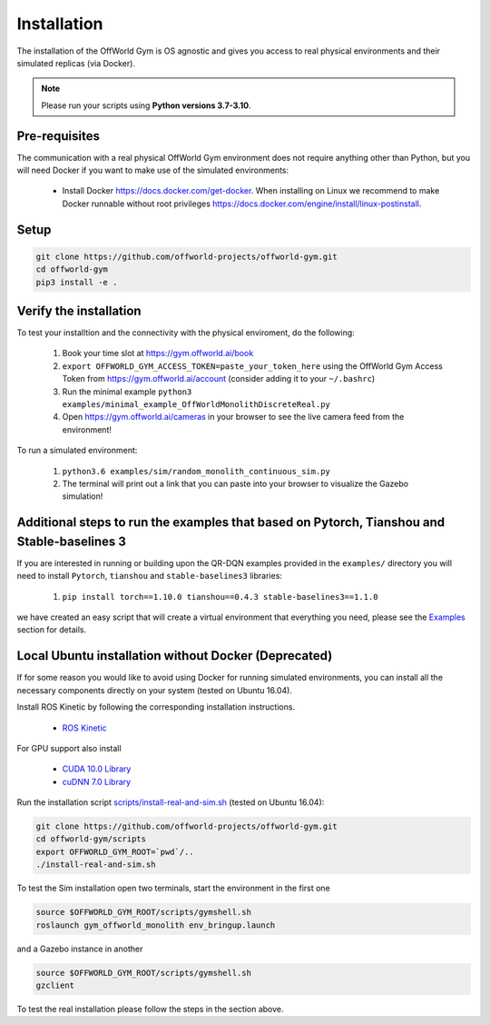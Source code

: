 Installation
============

The installation of the OffWorld Gym is OS agnostic and gives you access to real physical environments and their simulated replicas (via Docker).

.. note::
    Please run your scripts using **Python versions 3.7-3.10**.


Pre-requisites
^^^^^^^^^^^^^^

The communication with a real physical OffWorld Gym environment does not require anything other than Python, but you will need Docker if you want to make use of the simulated environments:

  * Install Docker `https://docs.docker.com/get-docker <https://docs.docker.com/get-docker/>`_. When installing on Linux we recommend to make Docker runnable without root privileges `https://docs.docker.com/engine/install/linux-postinstall <https://docs.docker.com/engine/install/linux-postinstall>`_.


Setup
^^^^^

.. code:: bash

    git clone https://github.com/offworld-projects/offworld-gym.git
    cd offworld-gym
    pip3 install -e .


Verify the installation
^^^^^^^^^^^^^^^^^^^^^^^

To test your installtion and the connectivity with the physical enviroment, do the following:

    1. Book your time slot at `https://gym.offworld.ai/book <https://gym.offworld.ai/book>`_
    2. ``export OFFWORLD_GYM_ACCESS_TOKEN=paste_your_token_here`` using the OffWorld Gym Access Token from `https://gym.offworld.ai/account <https://gym.offworld.ai/account>`_ (consider adding it to your ``~/.bashrc``)
    3. Run the minimal example ``python3 examples/minimal_example_OffWorldMonolithDiscreteReal.py``
    4. Open `https://gym.offworld.ai/cameras <https://gym.offworld.ai/cameras>`_ in your browser to see the live camera feed from the environment!

To run a simulated environment:


    1. ``python3.6 examples/sim/random_monolith_continuous_sim.py``
    2. The terminal will print out a link that you can paste into your browser to visualize the Gazebo simulation!


Additional steps to run the examples that based on Pytorch, Tianshou and Stable-baselines 3
^^^^^^^^^^^^^^^^^^^^^^^^^^^^^^^^^^^^^^^^^^^^^^^^^^^^^^^^^^^^^^^^^^^^^^^^^^^^^^^^^^^^^^^^^^^
If you are interested in running or building upon the QR-DQN examples provided in the ``examples/`` directory you will need to install ``Pytorch``, ``tianshou`` and ``stable-baselines3`` libraries:

    1. ``pip install torch==1.10.0 tianshou==0.4.3 stable-baselines3==1.1.0``

we have created an easy script that will create a virtual environment that everything you need, please see the `Examples <./examples.html>`_ section for details.

Local Ubuntu installation without Docker (Deprecated)
^^^^^^^^^^^^^^^^^^^^^^^^^^^^^^^^^^^^^^^^^^^^^^^^^^^^^

If for some reason you would like to avoid using Docker for running simulated environments, you can install all the necessary components directly on your system (tested on Ubuntu 16.04).

Install ROS Kinetic by following the corresponding installation instructions.

    * `ROS Kinetic <http://wiki.ros.org/kinetic/Installation/Ubuntu>`_

For GPU support also install

  * `CUDA 10.0 Library <https://developer.nvidia.com/cuda-10.0-download-archive>`_
  * `cuDNN 7.0 Library <https://developer.nvidia.com/cudnn>`_

Run the installation script `scripts/install-real-and-sim.sh <https://github.com/offworld-projects/offworld-gym/blob/develop/scripts/install-real.sh>`_ (tested on Ubuntu 16.04):

.. code:: bash

    git clone https://github.com/offworld-projects/offworld-gym.git
    cd offworld-gym/scripts
    export OFFWORLD_GYM_ROOT=`pwd`/..
    ./install-real-and-sim.sh

To test the Sim installation open two terminals, start the environment in the first one

.. code:: bash

    source $OFFWORLD_GYM_ROOT/scripts/gymshell.sh
    roslaunch gym_offworld_monolith env_bringup.launch

and a Gazebo instance in another

.. code:: bash

    source $OFFWORLD_GYM_ROOT/scripts/gymshell.sh
    gzclient

To test the real installation please follow the steps in the section above.
